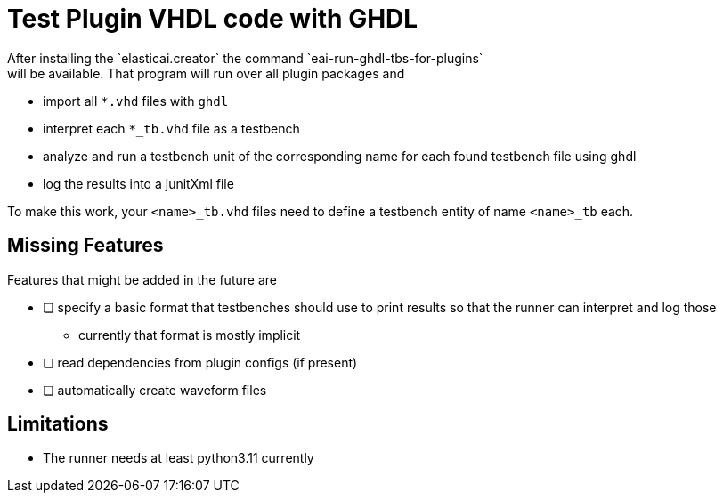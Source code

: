 = Test Plugin VHDL code with GHDL
After installing the `elasticai.creator` the command `eai-run-ghdl-tbs-for-plugins`
will be available. That program will run over all plugin packages and

* import all `*.vhd` files with `ghdl`
* interpret each `*_tb.vhd` file as a testbench
* analyze and run a testbench unit of the corresponding name
  for each found testbench file using ghdl
* log the results into a junitXml file

To make this work, your `<name>_tb.vhd` files need to define a testbench entity
of name `<name>_tb` each.

== Missing Features

Features that might be added in the future are

- [ ] specify a basic format that testbenches should use to print results
      so that the runner can interpret and log those
	* currently that format is mostly implicit
- [ ] read dependencies from plugin configs (if present)
- [ ] automatically create waveform files


== Limitations

* The runner needs at least python3.11 currently

